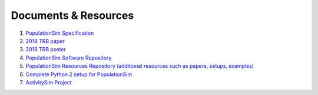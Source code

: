 .. PopulationSim documentation master file
   You can adapt this file completely to your liking, but it should at least
   contain the root `toctree` directive.

.. _docs:

Documents & Resources
=====================

1. `PopulationSim Specification <https://github.com/RSGInc/populationSim_resources/raw/master/papers/Draft%20TM1%20-%20Population%20Synthesis%20Technical%20Specifications%202017-03-08.pdf>`_

2. `2018 TRB paper <https://github.com/RSGInc/populationSim_resources/raw/master/papers/TRB_Paper_PopulationSim_v6.pdf>`_

3. `2018 TRB poster <https://github.com/RSGInc/populationSim_resources/raw/master/papers/TRBPoster_PaulDoyleStablerFreedmanBettinardi_v5%5B1%5D.pptx>`_

4. `PopulationSim Software Repository <https://github.com/ActivitySim/populationsim>`_

5. `PopulationSim Resources Repository (additional resources such as papers, setups, examples) <https://github.com/RSGInc/populationsim_resources>`_

6. `Complete Python 2 setup for PopulationSim <https://github.com/RSGInc/populationsim_python/archive/master.zip>`_

7. `ActivitySim Project <http://www.activitysim.org>`_
